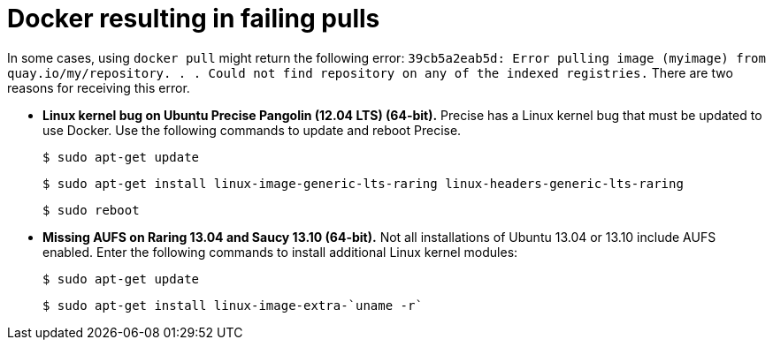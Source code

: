 :_content-type: CONCEPT
[id="docker-failing-pulls"]
= Docker resulting in failing pulls 

In some cases, using `docker pull` might return the following error: `39cb5a2eab5d: Error pulling image (myimage) from quay.io/my/repository. . .  Could not find repository on any of the indexed registries.` There are two reasons for receiving this error. 

* *Linux kernel bug on Ubuntu Precise Pangolin (12.04 LTS) (64-bit).* Precise has a Linux kernel bug that must be updated to use Docker. Use the following commands to update and reboot Precise. 
+
[source,terminal]
----
$ sudo apt-get update
----
+
[source,terminal]
----
$ sudo apt-get install linux-image-generic-lts-raring linux-headers-generic-lts-raring
----
+
[source,terminal]
----
$ sudo reboot
----

* *Missing AUFS on Raring 13.04 and Saucy 13.10 (64-bit).* Not all installations of Ubuntu 13.04 or 13.10 include AUFS enabled. Enter the following commands to install additional Linux kernel modules:
+
[source,terminal]
----
$ sudo apt-get update
----
+
[source,terminal]
----
$ sudo apt-get install linux-image-extra-`uname -r`
----